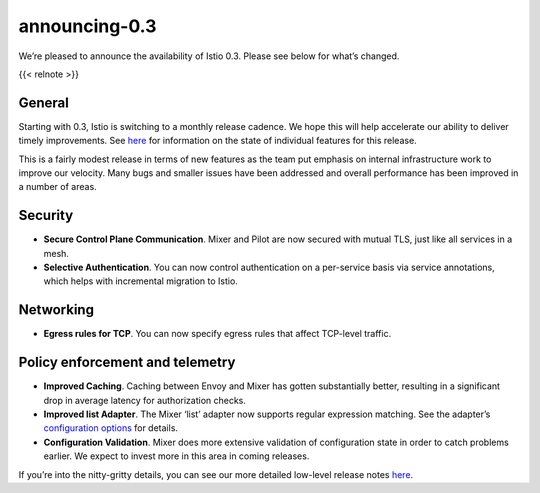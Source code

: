 announcing-0.3
========================

We’re pleased to announce the availability of Istio 0.3. Please see
below for what’s changed.

{{< relnote >}}

General
-------

Starting with 0.3, Istio is switching to a monthly release cadence. We
hope this will help accelerate our ability to deliver timely
improvements. See `here </about/feature-stages/>`_ for information on
the state of individual features for this release.

This is a fairly modest release in terms of new features as the team put
emphasis on internal infrastructure work to improve our velocity. Many
bugs and smaller issues have been addressed and overall performance has
been improved in a number of areas.

Security
--------

-  **Secure Control Plane Communication**. Mixer and Pilot are now
   secured with mutual TLS, just like all services in a mesh.

-  **Selective Authentication**. You can now control authentication on a
   per-service basis via service annotations, which helps with
   incremental migration to Istio.

Networking
----------

-  **Egress rules for TCP**. You can now specify egress rules that
   affect TCP-level traffic.

Policy enforcement and telemetry
--------------------------------

-  **Improved Caching**. Caching between Envoy and Mixer has gotten
   substantially better, resulting in a significant drop in average
   latency for authorization checks.

-  **Improved list Adapter**. The Mixer ‘list’ adapter now supports
   regular expression matching. See the adapter’s `configuration
   options </docs/reference/config/policy-and-telemetry/adapters/list/>`_
   for details.

-  **Configuration Validation**. Mixer does more extensive validation of
   configuration state in order to catch problems earlier. We expect to
   invest more in this area in coming releases.

If you’re into the nitty-gritty details, you can see our more detailed
low-level release notes
`here <https://github.com/istio/istio/wiki/v0.3.0>`_.
